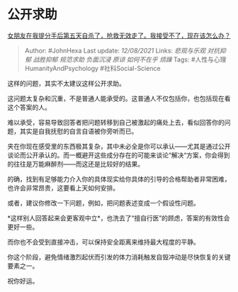 * 公开求助
  :PROPERTIES:
  :CUSTOM_ID: 公开求助
  :END:

[[https://www.zhihu.com/question/453148308/answer/1823221365][女朋友在我提分手后第五天自杀了，抢救无效走了。我接受不了，现在该怎么办？]]

#+BEGIN_QUOTE
  Author: #JohnHexa Last update: /12/08/2021/ Links: [[悲观与乐观]]
  [[对抗抑郁]] [[战胜抑郁]] [[规范求助]] [[负面沉浸]] [[原谅]]
  [[如何不在乎]] [[烦躁]] Tags: #人性与心理HumanityAndPsychology
  #社科Social-Science
#+END_QUOTE

这样的问题，其实不太建议这样公开求助。

这问题太复杂和沉重，不是普通人能承受的。这普通人不仅包括你，也包括现在看这个答案的人。

难以承受，容易导致回答者把问题转移到自己被激起的痛处上去，看似回答你的问题，其实是自我抚慰的自言自语被你旁听而已。

夹在你现在感受里的东西极其复杂，其中未必全是你可以承认------尤其是通过公开谈论而公开承认的。而一概避开这些成分存在的可能来谈论“解决“方案，你会得到的往往是万能麻醉剂------而这还是比较好的结果。

的确，找到有足够能力介入你的具体现实给你具体的引导的合格帮助者非常困难，也许会非常昂贵，这要看上天如何安排。

或者，建议你修改一下问题，例如，把问题表述变成一个假设性问题。

*这样别人回答起来会更客观中立*，也洗去了“擅自行医”的顾虑，答案的有效性会更好一些。

而你也不会受到直接冲击，可以保持安全距离来维持最大程度的平静。

你这个阶段，避免情绪激烈起伏而引发的体力消耗触发自毁冲动是尽快恢复的关键要素之一。

祝你好运。
